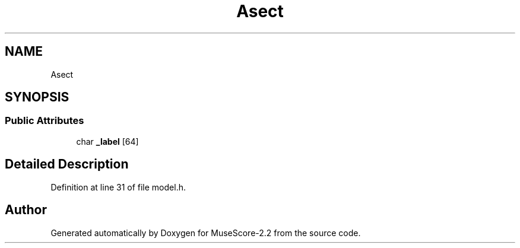 .TH "Asect" 3 "Mon Jun 5 2017" "MuseScore-2.2" \" -*- nroff -*-
.ad l
.nh
.SH NAME
Asect
.SH SYNOPSIS
.br
.PP
.SS "Public Attributes"

.in +1c
.ti -1c
.RI "char \fB_label\fP [64]"
.br
.in -1c
.SH "Detailed Description"
.PP 
Definition at line 31 of file model\&.h\&.

.SH "Author"
.PP 
Generated automatically by Doxygen for MuseScore-2\&.2 from the source code\&.

